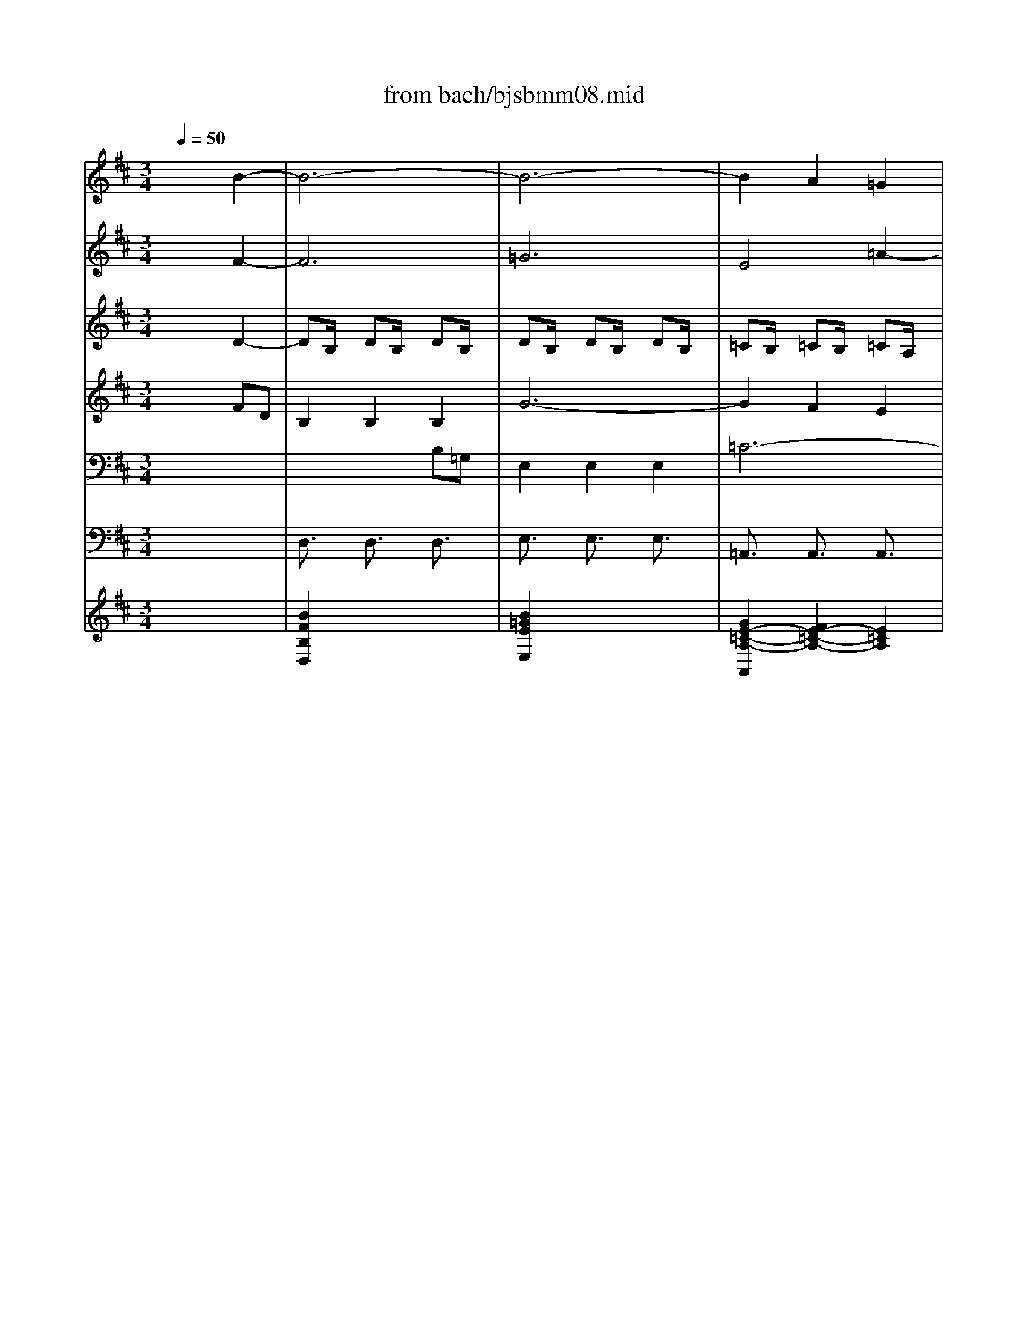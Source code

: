 X: 1
T: from bach/bjsbmm08.mid
M: 3/4
L: 1/8
Q:1/4=50
K:D % 2 sharps
%     Mass in B Minor          Johann Sebastion Bach  No. 8 Chor, Qui Tollis    seq by David Siu  dss@po.cwru.edu      
% Instrument  1
%%MIDI program 19
V:1
% Flute
%%MIDI program 73
x6| \
x6| \
x6| \
x6|
x6| \
x6| \
x6| \
%     Mass in B Minor          Johann Sebastion Bach  No. 8 Chor, Qui Tollis    seq by David Siu  dss@po.cwru.edu      
f/2g/2f/2e/2 f/2e/2d/2c/2 B/2d/2c/2B/2|
[b/2-d/2][b/2-=c/2][b/2-d/2][b/2-e/2] [b/2-d/2][b/2-=c/2][b/2-B/2][b/2-A/2] [b/2-G/2][b/2-B/2][b/2-A/2][b/2-G/2]| \
[b/2e/2-][a/2e/2-][b/2e/2-][=c'/2e/2-] [b/2e/2-][a/2e/2-][g/2e/2-][f/2e/2-] [e/2-e/2][g/2e/2-][f/2e/2-][e/2-e/2]| \
[^c'/2-e/2][c'/2-d/2][c'/2-e/2][c'/2f/2] e/2d/2c/2B/2 ^A/2c/2B/2^A/2| \
f/2e/2f/2^g/2 f/2e/2^d/2c/2 =c/2^d/2^c/2=c/2|
[b/2^g/2-][=a/2^g/2-][b/2^g/2-][^c'/2^g/2] b/2a/2^g/2f/2 =f/2^g/2^f/2=f/2| \
[a/2-c/2][a/2-B/2][a/2-c/2][a/2=d/2] c/2B/2A/2^G/2 ^F/2A/2^G/2F/2| \
[f/2-f/2][f/2-e/2][f/2-f/2][=g/2f/2] f/2e/2d/2c/2 B/2d/2c/2B/2| \
[b/2d/2][a/2=c/2][b/2d/2][=c'/2e/2] [b/2d/2][a/2=c/2][g/2B/2][a/2A/2] [b/2G/2][g/2B/2][f/2A/2][e/2G/2]|
[g6-e6-]| \
[g6-e6-]| \
[g/2e/2-][f/2e/2-][g/2e/2-][a/2e/2-] [g/2e/2-][f/2e/2-][e/2-e/2][e/2-d/2] [e/2-e/2][e/2-^c/2][e/2-d/2][e/2-e/2]| \
[e/2^A/2][d/2B/2][e/2c/2][f/2d/2] [e/2c/2][d/2B/2][c/2^A/2][B/2^G/2] [^A/2F/2][c/2^A/2][B/2^G/2][^A/2F/2]|
[f/2d/2-][e/2d/2-][f/2d/2-][=g/2d/2] [f/2B/2-][e/2B/2-][d/2B/2-][c/2B/2-] [B/2-B/2][d/2B/2-][=c/2B/2-][B/2-B/2]| \
[g/2-B/2][g/2-=A/2][g/2-B/2][g/2-=c/2] [g/2-B/2][g/2-A/2][g/2-G/2][g/2-F/2] [g/2-E/2][g/2-G/2][g/2-F/2][g/2-E/2]| \
[g/2^c/2-][e/2c/2-][e/2c/2-][f/2c/2-] [f/2c/2-][d/2c/2-][d/2c/2-][e/2c/2-] [e/2c/2-][c/2-c/2][c/2-c/2][d/2c/2-]| \
[d/2-c/2][d/2-^A/2][d/2-^A/2][d/2B/2] [^d/2-B/2][^d/2-G/2][^d/2-G/2][^d/2-=A/2] [^d/2-A/2][^d/2-F/2][^d/2-F/2][^d/2G/2]|
[e/2-G/2][e/2-E/2][e/2-E/2][e/2=d/2] [=f/2-d/2][=f/2-B/2][=f/2-B/2][=f/2-c/2] [=f/2-c/2][=f/2-A/2][=f/2-A/2][=f/2-B/2]| \
[=f/2B/2][B/2^G/2][B/2^G/2][d'/2b/2] [d'/2b/2][b/2^g/2][b/2^g/2][c'/2a/2] [c'/2a/2][a/2^f/2][a/2f/2][b/2=g/2]| \
[b/2-g/2][b/2-=f/2][b/2-=f/2][b/2-^f/2] [b/2-f/2][b/2-B/2][b/2-B/2][b/2-=f/2] [b/2-=f/2][b/2-c/2][b/2-c/2][b/2-=f/2]| \
[b/2^f/2-][^g/2f/2-][a/2f/2-][f/2-f/2] [^g/2-f/2][^g/2-=f/2][^g/2-^f/2][^g/2-^d/2] [^g/2-f/2][^g/2f/2=f/2][^f/2-f/2=f/2][^f/2f/2=f/2]|
[^f/2-f/2][f/2-B/2][f/2-c/2][f/2-=d/2] [f/2-c/2][f/2-B/2][f/2-A/2][f/2^G/2] F/2A/2^G/2F/2| \
[a/2f/2][=g/2e/2][a/2f/2][b/2g/2] [a/2f/2][g/2e/2][f/2d/2][e/2e/2] [f/2d/2][f/2d/2][e/2e/2][f/2d/2]| \
[d'6-B6-]| \
[d'6-B6-]|
[d'/2B/2-][c'/2B/2-][d'/2B/2-][e'/2B/2-] [d'/2B/2-][c'/2B/2-][b/2B/2-][a/2B/2-] [b/2B/2-][^g/2B/2-][a/2B/2-][b/2B/2-]| \
[=f/2B/2][^f/2A/2][^g/2B/2][a/2c/2] [^g/2B/2][f/2A/2][=f/2^G/2][^d/2^F/2] [c/2=F/2][=f/2^G/2][^d/2^F/2][c/2=F/2]| \
[a/2-c/2][a/2-B/2][a/2-c/2][a/2=d/2] [^f/2-c/2][f/2-B/2][f/2-A/2][f/2-^G/2] [f/2-F/2][f/2-A/2][f/2-^G/2][f/2-F/2]| \
[f/2d/2-][e/2d/2-][f/2d/2-][=g/2d/2-] [f/2d/2-][e/2d/2-][d/2-d/2][d/2-c/2] [d/2-B/2][d/2-d/2][d/2-c/2][d/2-B/2]|
[^g/2-d/2][^g/2-B/2][^g/2-B/2][^g/2-c/2] [^g/2-c/2][^g/2-A/2][^g/2-A/2][^g/2-B/2] [^g/2-B/2][^g/2-^G/2][^g/2-^G/2][^g/2-A/2]| \
[^g/2A/2-][=f/2A/2-][=f/2A/2-][^f/2A/2] [f/2^A/2-][d/2^A/2-][d/2^A/2-][e/2^A/2-] [e/2^A/2-][c/2^A/2-][c/2^A/2-][d/2^A/2]| \
[d/2B/2-][B/2-B/2][B/2-B/2][=a/2B/2] [a/2=c/2-][f/2=c/2-][f/2=c/2-][^g/2=c/2-] [^g/2=c/2-][e/2=c/2-][e/2=c/2-][f/2=c/2-]| \
[f/2=c/2][^d/2F/2][^d/2F/2][a/2f/2] [a/2f/2][f/2^d/2][f/2^d/2][^g/2e/2] [^g/2e/2][e/2^c/2][e/2c/2][f/2=d/2]|
[f/2-d/2][f/2-=c/2][f/2-=c/2][f/2-^c/2] [f/2-c/2][f/2-F/2][f/2-F/2][f/2-=c/2] [f/2-=c/2][f/2-^G/2][f/2-^G/2][f/2-=c/2]| \
[f/2^c/2-][^d/2c/2-][e/2c/2-][c/2-c/2] [e/2c/2][e/2^d/2=c/2][e/2^d/2^c/2][e/2^d/2^A/2] [e/2^d/2=c/2-][e/2^d/2=c/2-][^d/2^c/2=c/2]^c/2| \
[c-c][^g/2c/2-][=a/2c/2] [^g/2e/2-][f/2e/2-][e/2-e/2][e/2-^d/2] [e/2-c/2][e/2-e/2][e/2-^d/2][e/2-c/2]| \
[^a/2-e/2][^a/2-=d/2][^a/2-e/2][^a/2-f/2] [^a/2-e/2][^a/2-d/2][^a/2-c/2][^a/2B/2] [c'/2-^A/2][c'/2-=g/2][c'/2-f/2][c'/2-e/2]|
[c'/2d/2-][^a/2d/2-][^a/2d/2-][b/2d/2-] [b/2d/2-][g/2d/2-][g/2d/2-][=a/2d/2-] [a/2d/2-][f/2d/2-][f/2d/2-][^g/2d/2-]| \
[^g/2-d/2][^g/2-B/2][^g/2-B/2][^g/2-c/2] [^g/2-c/2][^g/2-A/2][^g/2-A/2][^g/2-B/2] [^g/2-B/2][^g/2-^G/2][^g/2-^G/2][^g/2-A/2]| \
[^g/2A/2-][=f/2A/2-][=f/2A/2-][^f/2A/2-] [f/2A/2-][d/2A/2-][d/2A/2-][e/2A/2-] [e/2A/2-][c/2A/2-][c/2A/2-][d/2A/2-]| \
[d/2-A/2][d/2-F/2][d/2F/2][B/2=G/2] [B/2G/2][d/2B/2][d/2B/2][g/2d/2] [g/2d/2][b/2g/2][b/2g/2][d'/2b/2]|
[d'/2-b/2][d'/2-=f/2][d'/2-=f/2][d'/2-^g/2] [d'/2-^g/2][d'/2c/2][c'/2-c/2][c'/2=f/2] [b/2^f/2-][a/2f/2-][b/2f/2-][^g/2f/2-]| \
[a/2f/2][^g/2=f/2][a/2^f/2][b/2^g/2] [^g/2-f/2][^g/2-f/2=f/2][^g/2-^f/2=f/2][^g/2-^f/2=f/2] [^g/2-^f/2=f/2][^g/2^f/2=f/2][^f/2-f/2-=f/2][^f/2f/2]| \
[f6f6]|
V:2
% Violin I
%%MIDI program 48
x4 
%     Mass in B Minor          Johann Sebastion Bach  No. 8 Chor, Qui Tollis    seq by David Siu  dss@po.cwru.edu      
B2-| \
B6-| \
B6-| \
B2 A2 =G2|
F4 B2-| \
Bc B^A Bc| \
E4 c2-| \
c2 B^A B2-|
B6-| \
B=A GF/2x/2 GE/2x/2| \
^A2 B2 c2| \
^d4 ^D2|
=F2 ^G4-| \
^G2 ^F2 =A2-| \
AF Bc =d2-| \
d=G AB =cd|
e=c/2d/2 ef/2x/2 ge/2x/2| \
^c6-| \
c6-| \
c6|
B6-| \
B4- BB| \
ed/2x/2 cB/2x/2 ^Ac/2x/2| \
F2 B4-|
B=A d4-| \
dF ^GF/2x/2 =F^F/2x/2| \
d2 cB/2x/2 A^G/2x/2| \
c3d/2c/2 B/2A/2B|
A3B c=f/2x/2| \
^f6-| \
fD2E/2F/2 =G/2A/2B| \
B6-|
B6-| \
B^G =F^F/2x/2 ^GB/2x/2| \
A6| \
B6-|
B6| \
F^G/2x/2 ^AB/2x/2 c^A/2x/2| \
f2 ^dc/2x/2 =c^c/2x/2| \
=c^c ^d2 e2|
x2 ^d4| \
c/2=c/2^c/2^d/2 e^d ^G2-| \
^GF E^G/2x/2 c/2B/2^A/2^G/2| \
F6-|
FF B=d/2x/2 FB/2x/2| \
^G2 xC =F^G/2x/2| \
cB/2x/2 =A^G/2x/2 ^Fe/2x/2| \
dc/2x/2 BA/2x/2 =Gd/2x/2|
=F3^G ^F^G/2=F/2| \
^Fd c^A/2x/2 B2| \
^A6|
V:3
% Violin II
%%MIDI program 48
x4 
%     Mass in B Minor          Johann Sebastion Bach  No. 8 Chor, Qui Tollis    seq by David Siu  dss@po.cwru.edu      
F2-| \
F6| \
=G6| \
E4 =A2-|
A2 G2 F2| \
B4 ^G2| \
=GF/2x/2 EG/2x/2 CF-| \
FE DC D2-|
D=c BA/2x/2 BF/2x/2| \
G3A BG/2x/2| \
^C2 F4-| \
FE ^D^G/2x/2 F^G/2x/2|
C2 =F4| \
CB,/2x/2 A,^G,/2x/2 A,C/2x/2| \
^F3E F^A/2x/2| \
B6-|
B=G =c=d/2x/2 e2-| \
e6-| \
e6-| \
e^c ^AB/2x/2 cE/2x/2|
D6| \
E6-| \
E6| \
B,2 F4|
EF ^G2 =A2| \
B2 ^G2 C2| \
=G2 B,2 C2-| \
CF FB,/2x/2 DC/2x/2|
C2 F^G A2-| \
AD EF =GA| \
BG/2A/2 B/2=c/2d2B| \
^G6-|
^G6-| \
^G6| \
F6| \
F4- FF|
BA/2x/2 ^GF/2x/2 =F^G/2x/2| \
^C2 ^F2 C2| \
DC/2x/2 =C^D/2x/2 ^GF/2x/2| \
A4 EF/2^G/2|
F3A =C^D/2x/2| \
^C^G, ^G2 ^D2| \
E2 x4| \
cB/2x/2 c^A/2x/2 f/2e/2=d/2c/2|
B6-| \
B^G =Fc/2x/2 ^GB/2x/2| \
=Ad/2x/2 cB/2x/2 A^G/2x/2| \
^Fe/2x/2 dc/2x/2 BB,/2x/2|
^G3c FB/2x/2| \
DF/2x/2 C2 C2| \
C6|
V:4
% Viola
%%MIDI program 48
x4 
%     Mass in B Minor          Johann Sebastion Bach  No. 8 Chor, Qui Tollis    seq by David Siu  dss@po.cwru.edu      
D2-| \
DB,/2x/2 DB,/2x/2 DB,/2x/2| \
DB,/2x/2 DB,/2x/2 DB,/2x/2| \
=CB,/2x/2 =CB,/2x/2 =CA,/2x/2|
FB,/2x/2 ^DB,/2x/2 FB,/2x/2| \
^G=F/2x/2 ^G=F/2x/2 ^G=F/2x/2| \
^A^C/2x/2 ^AE/2x/2 ^A^F/2x/2| \
FB,/2x/2 FC/2x/2 FB,/2x/2|
=GE/2x/2 GE/2x/2 GB,/2x/2| \
EB,/2x/2 EB,/2x/2 EG,/2x/2| \
CE/2x/2 F,C/2x/2 FC/2x/2| \
=A^G/2x/2 A^D/2x/2 ^G^D/2x/2|
^GC/2x/2 ^GB,/2x/2 ^GC/2x/2| \
AC/2x/2 FC/2x/2 FC/2x/2| \
FC/2x/2 F^A,/2x/2 F=D/2x/2| \
=FD/2x/2 =FD/2x/2 =FB,/2x/2|
=CE/2=F/2 =G=F/2x/2 EG/2x/2| \
GE/2x/2 ^CD EG| \
^A,6-| \
^A,B, CD/2x/2 EC/2x/2|
^F,6| \
G,6-| \
G,B, ^A,4| \
D2 F,2 =A,2|
G,F,/2x/2 =F,^G,/2x/2 CB,/2x/2| \
D4 A,B,/2C/2| \
B,3D =F,^G,/2x/2| \
^F,C, C2 ^G,2|
A,F,/2x/2 C=F,/2x/2 CA,/2x/2| \
=CA,/2x/2 =CA,/2x/2 =C^F,/2x/2| \
=G,B,/2=C/2 D=C B,D| \
DB, ^G,A,/2x/2 B,D/2x/2|
=F,6-| \
=F,^F, ^G,A,/2x/2 B,/2^G,/2^C/2x/2| \
C6| \
D6-|
DF =F4| \
A2 C4| \
B,C ^D2 E2| \
^F2 ^D2 ^G,2|
=D2 F,2 ^G,2-| \
^G,C CF,/2x/2 A,^G,/2x/2| \
E,^G,/2x/2 C^G,/2x/2 E,/2=G,/2F,/2E,/2| \
CF,/2x/2 CF,/2x/2 CF,/2x/2|
DF,/2x/2 DF,/2x/2 DF,/2x/2| \
B,C,/2x/2 ^G,C,/2x/2 CC,/2x/2| \
F,6-| \
F,F, =G,A, B,D|
C3=F, B,D/2x/2| \
^F,D ^G,F, ^G,C/2x/2| \
C6|
V:5
% Soprano
%%MIDI program 53
x6| \
x6| \
x6| \
x6|
x6| \
x6| \
x4 
%     Mass in B Minor          Johann Sebastion Bach  No. 8 Chor, Qui Tollis    seq by David Siu  dss@po.cwru.edu      
c^A| \
F2 F2 F2|
d6-| \
d2 c2 B2| \
^A4 ^A2| \
x2 =A^G ^GF|
=F2 =F2 x2| \
x4 cA| \
^F2 F2 F2| \
d6-|
d2 =cB e2| \
e4 =G2| \
x2 ed ^cB| \
^A2 ^A2 x2|
x2 Bc dG| \
e6-| \
e4 e2| \
d2 B2 =cB|
B=A d4| \
x2 ^GF =F^F| \
d2 ^cB A^G| \
c3d/2c/2 B/2A/2B|
A2 x4| \
x6| \
x4 B=G| \
=F2 =F2 =F2|
d6-| \
d2 c2 B2| \
A^G A2 ^F2-| \
FB/2^A/2 Bc dB|
=F2 C2 =F2| \
^F^G ^AB cF| \
fe ^dc =c^c| \
=c^c ^d2 e2|
x2 ^d3=c| \
^c/2^G<c=c/2^c/2^d<=c^c/2| \
c2 c3e| \
^A2 c^A Fc|
=d6-| \
d2 c2 B2| \
=A4 A2| \
x2 =GF GB|
=F3A ^F2-| \
Fd c^A B2| \
^A6|
V:6
% Alto
%%MIDI program 53
x4 
%     Mass in B Minor          Johann Sebastion Bach  No. 8 Chor, Qui Tollis    seq by David Siu  dss@po.cwru.edu      
FD| \
B,2 B,2 B,2| \
G6-| \
G2 F2 E2|
^D4 ^D2| \
x2 =DC CB,| \
^A,2 ^A,2 x2| \
x2 DE FB,|
G6-| \
GF E2 D2| \
C2 D2 E2| \
F4 F2|
x2 =F2 ^G2| \
^G=F ^F2 x2| \
x4 FD| \
B,2 B,2 B,2|
=G6-| \
G2 F2 E2| \
E4 E2| \
x2 C2 ^A2|
B2 DE FD| \
G6-| \
G2 C2 F2| \
F4 F2|
EF ^G2 =A2| \
B2 ^G2 C2| \
=G2 B,2 C2-| \
CF FB, DC|
C2 x4| \
x4 FD| \
B,2 B,2 B,2| \
^G6-|
^G2 F2 =F2| \
B4 C2| \
x2 ^F3D| \
B,2 DE FD|
^G2 =F2 ^G2| \
^F4 C2| \
DC =C^D ^GF| \
A4 EF/2^G/2|
F3A =C^D| \
^C^G, ^G2 ^D2| \
E2 ^G2 E2| \
C2 F2 F2|
F4 F2| \
B,2 ^G2 ^G2| \
^G2 F2 F2| \
x2 =D2 D2|
^G,3C F,2-| \
F,F =F4| \
^F6|
V:7
% Tenor
%%MIDI program 53
x6| \
x4 
%     Mass in B Minor          Johann Sebastion Bach  No. 8 Chor, Qui Tollis    seq by David Siu  dss@po.cwru.edu      
B,=G,| \
E,2 E,2 E,2| \
=C6-|
=C2 B,2 A,2| \
^G,4 ^G,2| \
x2 =G,F, F,E,| \
D,2 D,2 x2|
x2 B,=C DG,| \
E6-| \
E2 D2 ^C2| \
=C2 ^C2 ^D2|
^G,4 ^G,2| \
x2 A,2 C2| \
C^A, B,2 x2| \
x4 B,=G,|
E,2 E,2 E,2| \
C6-| \
C2 B,2 ^A,2| \
E4 F,2|
x2 B,=A, G,F,| \
E,F, G,A, B,G,| \
C2 ^A,2 C2| \
B,2 B,2 =A,2|
G,F, =F,^G, CB,| \
=D4 A,B,/2C/2| \
B,3D =F,^G,| \
^F,C, C2 ^G,2|
A,2 x2 CA,| \
F,2 F,2 F,2| \
D6-| \
D2 C2 B,2|
B,4 B,2| \
x2 ^G3=F| \
^F2 A,B, CA,| \
D6-|
D2 ^G,2 C2-| \
C2 C2 C2| \
B,C ^D2 E2| \
F2 ^D2 ^G,2|
=D2 F,2 ^G,2-| \
^G,C CF, A,^G,| \
^G,2 C2 x2| \
x2 F,2 ^A,2|
B,2 D2 B,2| \
^G,3C CC| \
C4 C2| \
x2 B,2 B,2|
B,3=A, B,2-| \
B,F, C4| \
C6|
V:8
% Bass
%%MIDI program 53
x6| \
x6| \
x6| \
x6|
x6| \
x6| \
x6| \
x4 
%     Mass in B Minor          Johann Sebastion Bach  No. 8 Chor, Qui Tollis    seq by David Siu  dss@po.cwru.edu      
F,D,|
B,,2 B,,2 B,,2| \
=G,6-| \
G,2 F,2 E,2| \
^D,4 ^D,2|
x2 =D,C, C,B,,| \
A,,2 A,,2 x2| \
x6| \
x6|
x4 E,=C,| \
^A,,2 ^A,,2 ^A,,2| \
G,6-| \
G,2 F,2 E,2|
D,4 D,2| \
x2 E,F, G,E,| \
^A,2 F,2 ^A,2| \
B,2 F,E, ^D,E,/2F,/2|
B,,2 B,2 =A,2| \
^G,2 =F,2 ^F,2| \
B,,2 ^G,,2 ^C,2| \
F,,2 x2 ^G,=F,|
C,2 C,2 C,2| \
A,6-| \
A,2 =G,^F, B,2| \
B,4 =D,2|
x2 B,3^G,| \
C4 x2| \
x2 F,^G, A,F,| \
B,6-|
B,2 B,2 B,2| \
A,2 F,2 =G,F,| \
F,^G, A,2 ^G,2| \
x2 ^D,C, =C,^C,|
A,2 ^G,F, E,^D,| \
E,/2F,/2^G,2A,/2^G,/2 F,/2E,/2F,| \
E,2 C,2 x2| \
x2 ^A,3F,|
B,2 B,2 =D2| \
=F,3=F, =F,=F,| \
^F,4 F,2| \
x2 B,2 B,,2|
C,3C, D,2| \
B,,2 C,4| \
F,,6|
V:9
% Violoncello
%%MIDI program 48
x6| \
%     Mass in B Minor          Johann Sebastion Bach  No. 8 Chor, Qui Tollis    seq by David Siu  dss@po.cwru.edu      
D,3/2x/2 D,3/2x/2 D,3/2x/2| \
E,3/2x/2 E,3/2x/2 E,3/2x/2| \
=A,,3/2x/2 A,,3/2x/2 A,,3/2x/2|
B,,3/2x/2 B,,3/2x/2 B,,3/2x/2| \
=F,,3/2x/2 =F,,3/2x/2 =F,,3/2x/2| \
^F,,3/2x/2 F,,3/2x/2 F,,3/2x/2| \
B,,3/2x/2 B,,3/2x/2 B,,3/2x/2|
=G,,3/2x/2 G,,3/2x/2 G,,3/2x/2| \
E,,3/2x/2 E,,3/2x/2 E,,3/2x/2| \
F,,3/2x/2 F,,3/2x/2 F,,3/2x/2| \
=C,,3/2x/2 =C,,3/2x/2 =C,,3/2x/2|
^C,,3/2x/2 C,,3/2x/2 C,,3/2x/2| \
F,,3/2x/2 F,,3/2x/2 F,,3/2x/2| \
D,,3/2x/2 D,,3/2x/2 D,,3/2x/2| \
G,,3/2x/2 G,,3/2x/2 G,,3/2x/2|
=C,3/2x/2 =C,3/2x/2 =C,3/2x/2| \
^C,3/2x/2 C,3/2x/2 C,3/2x/2| \
^A,,3/2x/2 ^A,,3/2x/2 ^A,,3/2x/2| \
F,,3/2x/2 F,,3/2x/2 F,,3/2x/2|
B,,3/2x/2 B,,3/2x/2 B,,3/2x/2| \
B,,3/2x/2 B,,3/2x/2 B,,3/2x/2| \
B,,3/2x/2 B,,3/2x/2 B,,3/2x/2| \
B,,3/2x/2 B,,3/2x/2 B,,3/2x/2|
B,,3/2x/2 B,3/2x/2 =A,3/2x/2| \
^G,3/2x/2 =F,3/2x/2 ^F,3/2x/2| \
B,,3/2x/2 ^G,,3/2x/2 C,3/2x/2| \
F,,3/2x/2 C,3/2x/2 C,,3/2x/2|
F,,3/2x/2 F,,3/2x/2 F,,3/2x/2| \
D,,3/2x/2 D,,3/2x/2 D,,3/2x/2| \
=G,,3/2x/2 G,,3/2x/2 G,,3/2x/2| \
^G,,3/2x/2 ^G,,3/2x/2 ^G,,3/2x/2|
=F,,3/2x/2 =F,,3/2x/2 =F,,3/2x/2| \
C,,3/2x/2 C,,3/2x/2 C,,3/2x/2| \
^F,,3/2x/2 F,,3/2x/2 F,,3/2x/2| \
F,,3/2x/2 F,,3/2x/2 F,,3/2x/2|
F,,3/2x/2 F,,3/2x/2 F,,3/2x/2| \
F,,3/2x/2 F,,3/2x/2 F,,3/2x/2| \
F,,3/2x/2 F,3/2x/2 E,3/2x/2| \
^D,3/2x/2 =C,3/2x/2 ^C,3/2x/2|
F,,3/2x/2 ^D,,3/2x/2 ^G,,3/2x/2| \
C,3/2x/2 ^G,3/2x/2 ^G,,3/2x/2| \
C,3/2x/2 C,3/2x/2 C,3/2x/2| \
F,,3/2x/2 F,,3/2x/2 F,,3/2x/2|
B,,3/2x/2 B,,3/2x/2 B,,3/2x/2| \
=F,,3/2x/2 =F,,3/2x/2 =F,,3/2x/2| \
^F,,3/2x/2 F,,3/2x/2 F,,3/2x/2| \
B,,3/2x/2 B,,3/2x/2 B,,3/2x/2|
C,3C, =D,3/2x/2| \
B,,3/2x/2 C,3/2x/2 C,,3/2x/2| \
F,,6|
V:10
% Continuo
%%MIDI program 19
x6| \
%     Mass in B Minor          Johann Sebastion Bach  No. 8 Chor, Qui Tollis    seq by David Siu  dss@po.cwru.edu      
[B2F2B,2D,2] x4| \
[B2=G2E2E,2] x4| \
[G2E2-=C2-A,2-A,,2] [F2E2-=C2-A,2-] [E2=C2A,2]|
[^D2-=C2B,,2] [^D2B,2] x2| \
[=D2B,2^G,2=F,2=F,,2] x4| \
[^A,2=G,2^F,,2] [^A,2F,2] x2| \
[F2D2B,2B,,2] x4|
[G2D2B,2G,,2] x4| \
[D2B,2E,2E,,2] x4| \
[G2E2^C2^A,2-F,,2] [F2D2^A,2-] [E2C2^A,2]| \
[=A2F2^D2=C2-=C,,2] [^G2E2=C2-] [F2^D2=C2]|
[^G2^C2-A,2-F,2-C,,2] [F2C2A,2F,2] x2| \
[F2-=D2-C2F,,2] [F2D2B,2] x2| \
[C2F,2-D,2-D,,2] [B,2F,2D,2] x2| \
[=F2D2B,2=G,2G,,2] x4|
[D2B,2G,2=C,2] x4| \
[^A2G2^C2C,2] x4| \
[G2E2C2^A,2^A,,2] x4| \
[G2E2-C2-^A,2-^F,,2] [F2E2-C2-^A,2-] [E2C2^A,2]|
[D2B,2B,,2] x4| \
[G2D2B,2B,,2] x4| \
[^A2E2C2B,,2] x4| \
[B2F2D2B,,2] x4|
[F2G,2B,,2] [=F2B,2^G,2] [^F2C2=A,2A,2]| \
[=F2D2^G,2^G,2] [D2B,2=F,2=F,2] [C2A,2^F,2F,2]| \
[F2=G,2B,,2] [=F2-^G,2-^G,,2] [=F2B,2^G,2C,2]| \
[C2A,2^F,2F,,2] [C2-^G,2-F,2C,2] [C2^G,2=F,2C,,2]|
[C2A,2^F,2F,,2] x4| \
[=C2A,2F,2D,,2] x4| \
[=C2=G,2G,,2] [B,2G,2] x2| \
[A2=F2^C2^G,,2] [^G2=F2C2] x2|
[D2B,2^G,2=F,2=F,,2] x4| \
[D2B,2C,2C,,2] [C2A,2C,2] x2| \
[A,2^F,2F,,2] x4| \
[D2B,2F,2F,,2] x4|
[=F2B,2^G,2^F,,2] x4| \
[F2C2A,2F,,2] x4| \
[DB,F,,-][CF,,] [F2^D2=C2A,2F,2] [^A2=G2E2^C2E,2]| \
[=c=A-F-^D-^D,-][BAF^D^D,] [A2F2^D2=C2=C,2] [^G2E2^C2C,2]|
[c2-^G2-E2F,,2] [c2^G2F2^D,,2] [=c2^G2^G,,2]| \
[^c2^G2E2C,2] [^G2-F2-C2^G,2] [^G2F2=C2^G,,2]| \
[^G2E2^C2C,2] x4| \
[E2C2^A,2F,,2] x4|
[c2F2-=D2-B,,2] [B2F2D2] x2| \
[B2-^G2-=F2-D2=F,,2] [B2-^G2-=F2-C2] [B2^G2=F2B,2]| \
[^G2=F2B,2^F,,2] [=A4F4C4]| \
[A2D2-B,2-B,,2] [=G2D2-B,2-] [F2D2B,2]|
[=F3D3B,3C,3][=FCC,] [^F2B,2D,2]| \
[A2F2D2B,2B,,2] [^G2-F2C2-C,2] [^G2=F2C2C,,2]| \
[^F6C6^A,6F,,6]|
